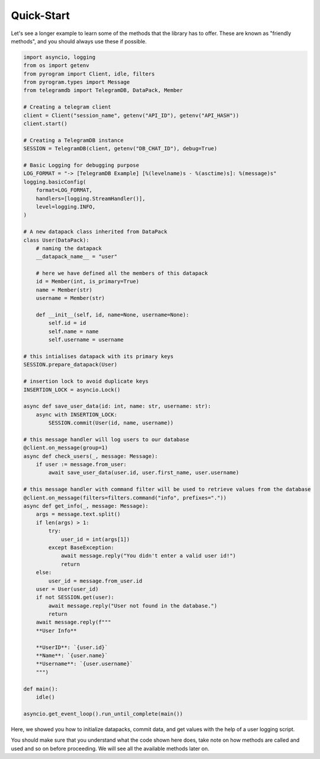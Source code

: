 .. _quick-start:

===========
Quick-Start
===========

Let's see a longer example to learn some of the methods that the library
has to offer. These are known as "friendly methods", and you should always
use these if possible.

.. code-block:: python

    import asyncio, logging
    from os import getenv
    from pyrogram import Client, idle, filters
    from pyrogram.types import Message
    from telegramdb import TelegramDB, DataPack, Member

    # Creating a telegram client
    client = Client("session_name", getenv("API_ID"), getenv("API_HASH"))
    client.start()

    # Creating a TelegramDB instance
    SESSION = TelegramDB(client, getenv("DB_CHAT_ID"), debug=True)

    # Basic Logging for debugging purpose
    LOG_FORMAT = "-> [TelegramDB Example] [%(levelname)s - %(asctime)s]: %(message)s"
    logging.basicConfig(
        format=LOG_FORMAT,
        handlers=[logging.StreamHandler()],
        level=logging.INFO,
    )

    # A new datapack class inherited from DataPack 
    class User(DataPack):
        # naming the datapack 
        __datapack_name__ = "user"

        # here we have defined all the members of this datapack
        id = Member(int, is_primary=True)
        name = Member(str)
        username = Member(str)

        def __init__(self, id, name=None, username=None):
            self.id = id
            self.name = name
            self.username = username

    # this intialises datapack with its primary keys
    SESSION.prepare_datapack(User)

    # insertion lock to avoid duplicate keys 
    INSERTION_LOCK = asyncio.Lock()

    async def save_user_data(id: int, name: str, username: str):
        async with INSERTION_LOCK:
            SESSION.commit(User(id, name, username))

    # this message handler will log users to our database
    @client.on_message(group=1)
    async def check_users(_, message: Message):
        if user := message.from_user:
            await save_user_data(user.id, user.first_name, user.username)

    # this message handler with command filter will be used to retrieve values from the database
    @client.on_message(filters=filters.command("info", prefixes="."))
    async def get_info(_, message: Message):
        args = message.text.split()
        if len(args) > 1:
            try:
                user_id = int(args[1])
            except BaseException:
                await message.reply("You didn't enter a valid user id!")
                return
        else:
            user_id = message.from_user.id
        user = User(user_id)
        if not SESSION.get(user):
            await message.reply("User not found in the database.")
            return
        await message.reply(f"""
        **User Info**

        **UserID**: `{user.id}`
        **Name**: `{user.name}`
        **Username**: `{user.username}`
        """)

    def main():
        idle()

    asyncio.get_event_loop().run_until_complete(main())


Here, we showed you how to initialize datapacks, commit data, 
and get values with the help of a user logging script.

You should make sure that you understand what the code shown here
does, take note on how methods are called and used and so on before
proceeding. We will see all the available methods later on.